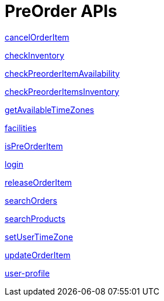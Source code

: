 = PreOrder APIs

link:APIs/cancelOrderItem.adoc[cancelOrderItem]

link:APIs/checkInventory.adoc[checkInventory]

link:APIs/checkPreorderItemAvailability.adoc[checkPreorderItemAvailability]

link:APIs/checkPreorderItemsInventory.adoc[checkPreorderItemsInventory]

link:APIs/getAvailableTimeZones.adoc[getAvailableTimeZones]

link:APIs/facilities.adoc[facilities]

link:APIs/isPreOrderItem.adoc[isPreOrderItem]

link:APIs/login.adoc[login]

link:APIs/releaseOrderItem.adoc[releaseOrderItem]

link:APIs/searchOrders.adoc[searchOrders]

link:APIs/searchProducts.adoc[searchProducts]

link:APIs/setUserTimeZone.adoc[setUserTimeZone]

link:APIs/updateOrderItem.adoc[updateOrderItem]

link:APIs/user-profile.adoc[user-profile]
